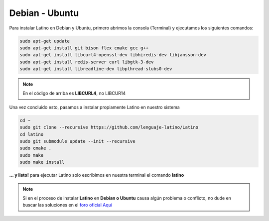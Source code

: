 .. meta::
   :description: Pasos a seguir para instalar Latino en Debian y Ubuntu
   :keywords: instalacion, latino, debian, ubuntu, linux

===============
Debian - Ubuntu
===============
Para instalar Latino en Debian y Ubuntu, primero abrimos la consola (Terminal) y ejecutamos los siguientes comandos:

.. code-block:: bash

   sudo apt-get update
   sudo apt-get install git bison flex cmake gcc g++
   sudo apt-get install libcurl4-openssl-dev libhiredis-dev libjansson-dev
   sudo apt-get install redis-server curl libgtk-3-dev
   sudo apt-get install libreadline-dev libpthread-stubs0-dev

.. note:: En el código de arriba es **LIBCURL4**, no LIBCUR14

Una vez concluido esto, pasamos a instalar propiamente Latino en nuestro sistema

.. code-block:: bash

  cd ~
  sudo git clone --recursive https://github.com/lenguaje-latino/Latino
  cd latino
  sudo git submodule update --init --recursive
  sudo cmake .
  sudo make
  sudo make install

**... y listo!** para ejecutar Latino solo escribimos en nuestra terminal el comando **latino**

.. note:: Si en el proceso de instalar **Latino** en **Debian o Ubuntu** causa algún problema o conflicto, no dude en buscar las soluciones en el `foro oficial Aquí`_


.. Enlaces

.. _foro oficial Aquí: https://lenguaje-latino.org/foro/debian-ubuntu/
